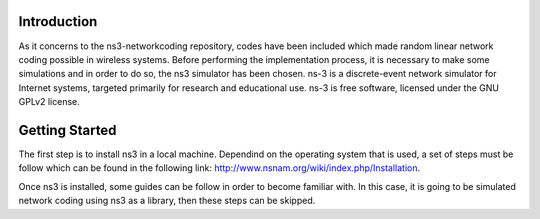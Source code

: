 Introduction
------------
As it concerns to the ns3-networkcoding repository, codes have been included which made random linear network coding possible in wireless systems. Before performing the implementation process, it is necessary to make some simulations and in order to do so, the ns3 simulator has been chosen.
ns-3 is a discrete-event network simulator for Internet systems, targeted primarily for research and educational use. ns-3 is free software, licensed under the GNU GPLv2 license.

Getting Started
---------------
The first step is to install ns3 in a local machine. Dependind on the operating system that is used, a set of steps must be follow which can be found in the following link: http://www.nsnam.org/wiki/index.php/Installation. 


Once ns3 is installed, some guides can be follow in order to become familiar with. 
In this case, it is going to be simulated network coding using ns3 as a library, then these steps can be skipped.



